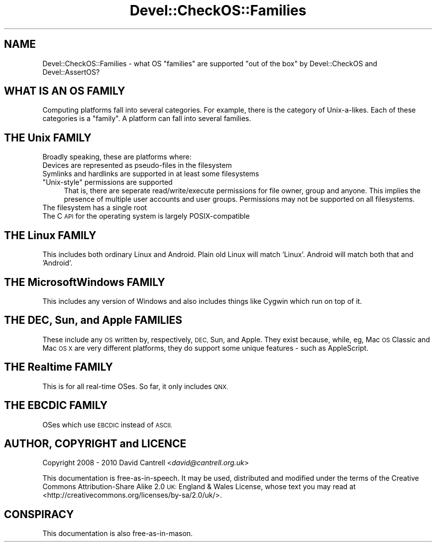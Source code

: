 .\" Automatically generated by Pod::Man 4.09 (Pod::Simple 3.35)
.\"
.\" Standard preamble:
.\" ========================================================================
.de Sp \" Vertical space (when we can't use .PP)
.if t .sp .5v
.if n .sp
..
.de Vb \" Begin verbatim text
.ft CW
.nf
.ne \\$1
..
.de Ve \" End verbatim text
.ft R
.fi
..
.\" Set up some character translations and predefined strings.  \*(-- will
.\" give an unbreakable dash, \*(PI will give pi, \*(L" will give a left
.\" double quote, and \*(R" will give a right double quote.  \*(C+ will
.\" give a nicer C++.  Capital omega is used to do unbreakable dashes and
.\" therefore won't be available.  \*(C` and \*(C' expand to `' in nroff,
.\" nothing in troff, for use with C<>.
.tr \(*W-
.ds C+ C\v'-.1v'\h'-1p'\s-2+\h'-1p'+\s0\v'.1v'\h'-1p'
.ie n \{\
.    ds -- \(*W-
.    ds PI pi
.    if (\n(.H=4u)&(1m=24u) .ds -- \(*W\h'-12u'\(*W\h'-12u'-\" diablo 10 pitch
.    if (\n(.H=4u)&(1m=20u) .ds -- \(*W\h'-12u'\(*W\h'-8u'-\"  diablo 12 pitch
.    ds L" ""
.    ds R" ""
.    ds C` ""
.    ds C' ""
'br\}
.el\{\
.    ds -- \|\(em\|
.    ds PI \(*p
.    ds L" ``
.    ds R" ''
.    ds C`
.    ds C'
'br\}
.\"
.\" Escape single quotes in literal strings from groff's Unicode transform.
.ie \n(.g .ds Aq \(aq
.el       .ds Aq '
.\"
.\" If the F register is >0, we'll generate index entries on stderr for
.\" titles (.TH), headers (.SH), subsections (.SS), items (.Ip), and index
.\" entries marked with X<> in POD.  Of course, you'll have to process the
.\" output yourself in some meaningful fashion.
.\"
.\" Avoid warning from groff about undefined register 'F'.
.de IX
..
.if !\nF .nr F 0
.if \nF>0 \{\
.    de IX
.    tm Index:\\$1\t\\n%\t"\\$2"
..
.    if !\nF==2 \{\
.        nr % 0
.        nr F 2
.    \}
.\}
.\" ========================================================================
.\"
.IX Title "Devel::CheckOS::Families 3pm"
.TH Devel::CheckOS::Families 3pm "2014-08-01" "perl v5.26.1" "User Contributed Perl Documentation"
.\" For nroff, turn off justification.  Always turn off hyphenation; it makes
.\" way too many mistakes in technical documents.
.if n .ad l
.nh
.SH "NAME"
Devel::CheckOS::Families \- what OS "families" are supported "out of the
box" by Devel::CheckOS and Devel::AssertOS?
.SH "WHAT IS AN OS FAMILY"
.IX Header "WHAT IS AN OS FAMILY"
Computing platforms fall into several categories.  For example, there is
the category of Unix-a-likes.  Each of these categories is a \*(L"family\*(R".
A platform can fall into several families.
.SH "THE Unix FAMILY"
.IX Header "THE Unix FAMILY"
Broadly speaking, these are platforms where:
.IP "Devices are represented as pseudo-files in the filesystem" 4
.IX Item "Devices are represented as pseudo-files in the filesystem"
.PD 0
.IP "Symlinks and hardlinks are supported in at least some filesystems" 4
.IX Item "Symlinks and hardlinks are supported in at least some filesystems"
.ie n .IP """Unix-style"" permissions are supported" 4
.el .IP "``Unix-style'' permissions are supported" 4
.IX Item "Unix-style permissions are supported"
.PD
That is, there are seperate read/write/execute permissions for file owner,
group and anyone.  This implies the presence of multiple user accounts
and user groups.  Permissions may not be supported on all filesystems.
.IP "The filesystem has a single root" 4
.IX Item "The filesystem has a single root"
.PD 0
.IP "The C \s-1API\s0 for the operating system is largely POSIX-compatible" 4
.IX Item "The C API for the operating system is largely POSIX-compatible"
.PD
.SH "THE Linux FAMILY"
.IX Header "THE Linux FAMILY"
This includes both ordinary Linux and Android. Plain old Linux will
match 'Linux'. Android will match both that and 'Android'.
.SH "THE MicrosoftWindows FAMILY"
.IX Header "THE MicrosoftWindows FAMILY"
This includes any version of Windows and also includes things like
Cygwin which run on top of it.
.SH "THE DEC, Sun, and Apple FAMILIES"
.IX Header "THE DEC, Sun, and Apple FAMILIES"
These include any \s-1OS\s0 written by, respectively, \s-1DEC,\s0 Sun, and Apple.
They exist because, while, eg, Mac \s-1OS\s0 Classic and Mac \s-1OS X\s0 are very
different platforms, they do support some unique features \- such as
AppleScript.
.SH "THE Realtime FAMILY"
.IX Header "THE Realtime FAMILY"
This is for all real-time OSes.  So far, it only includes \s-1QNX.\s0
.SH "THE EBCDIC FAMILY"
.IX Header "THE EBCDIC FAMILY"
OSes which use \s-1EBCDIC\s0 instead of \s-1ASCII.\s0
.SH "AUTHOR, COPYRIGHT and LICENCE"
.IX Header "AUTHOR, COPYRIGHT and LICENCE"
Copyright 2008 \- 2010 David Cantrell <\fIdavid@cantrell.org.uk\fR>
.PP
This documentation is free-as-in-speech.  It may be used,
distributed and modified under the terms of the Creative Commons
Attribution-Share Alike 2.0 \s-1UK:\s0 England & Wales License, whose
text you may read at
<http://creativecommons.org/licenses/by\-sa/2.0/uk/>.
.SH "CONSPIRACY"
.IX Header "CONSPIRACY"
This documentation is also free-as-in-mason.
